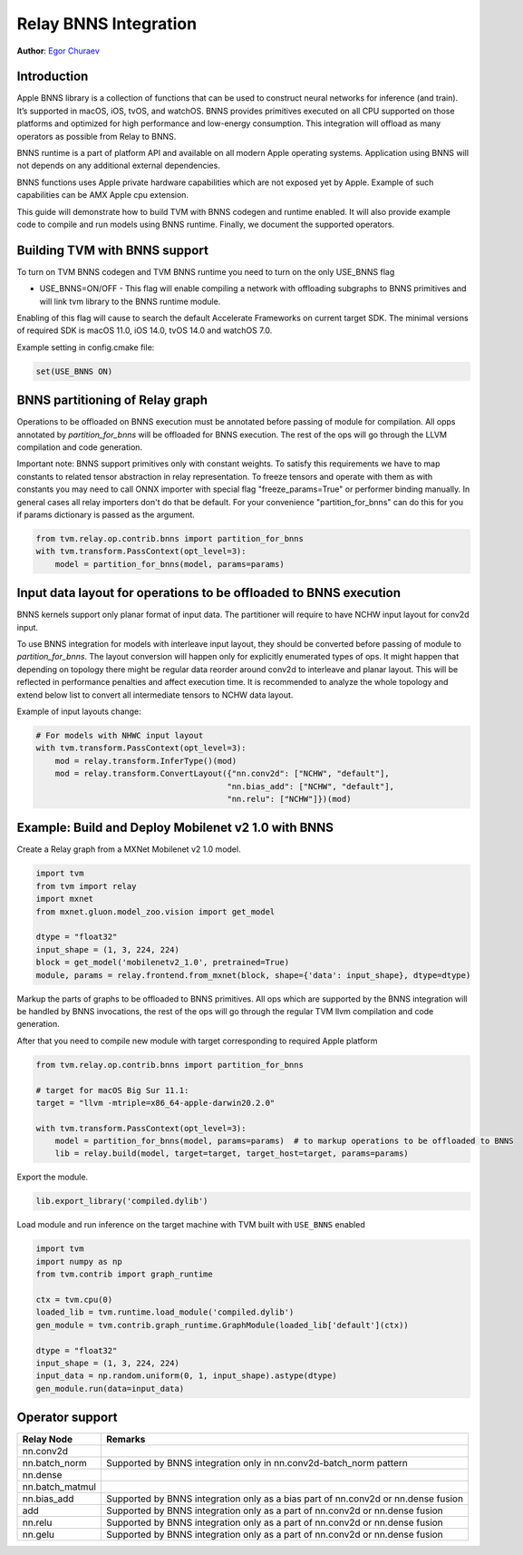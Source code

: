 ..  Licensed to the Apache Software Foundation (ASF) under one
    or more contributor license agreements.  See the NOTICE file
    distributed with this work for additional information
    regarding copyright ownership.  The ASF licenses this file
    to you under the Apache License, Version 2.0 (the
    "License"); you may not use this file except in compliance
    with the License.  You may obtain a copy of the License at

..    http://www.apache.org/licenses/LICENSE-2.0

..  Unless required by applicable law or agreed to in writing,
    software distributed under the License is distributed on an
    "AS IS" BASIS, WITHOUT WARRANTIES OR CONDITIONS OF ANY
    KIND, either express or implied.  See the License for the
    specific language governing permissions and limitations
    under the License.

Relay BNNS Integration
==========================
**Author**: `Egor Churaev <https://github.com/echuraev>`_

Introduction
------------

Apple BNNS library is a collection of functions that can be used to construct neural networks
for inference (and train). It’s supported in macOS, iOS, tvOS, and watchOS. BNNS provides
primitives executed on all CPU supported on those platforms and optimized for high performance
and low-energy consumption. This integration will offload as many operators as possible from Relay to BNNS.

BNNS runtime is a part of platform API and available on all modern Apple operating systems.
Application using BNNS will not depends on any additional external dependencies.

BNNS functions uses Apple private hardware capabilities which are not exposed yet by Apple. Example
of such capabilities can be AMX Apple cpu extension.

This guide will demonstrate how to build TVM with BNNS codegen and runtime enabled. It will also provide example
code to compile and run models using BNNS runtime. Finally, we document the supported operators.

Building TVM with BNNS support
----------------------------------

To turn on TVM BNNS codegen and TVM BNNS runtime you need to turn on the only USE_BNNS flag

* USE_BNNS=ON/OFF - This flag will enable compiling a network with offloading subgraphs to BNNS primitives
  and will link tvm library to the BNNS runtime module.

Enabling of this flag will cause to search the default Accelerate Frameworks on current target SDK.
The minimal versions of required SDK is macOS 11.0, iOS 14.0, tvOS 14.0 and watchOS 7.0.

Example setting in config.cmake file:

.. code:: cmake

    set(USE_BNNS ON)

BNNS partitioning of Relay graph
----------------------------------------

Operations to be offloaded on BNNS execution must be annotated before passing of module for compilation.
All opps annotated by `partition_for_bnns` will be offloaded for BNNS execution. The rest of the ops
will go through the LLVM compilation and code generation.

Important note: BNNS support primitives only with constant weights. To satisfy this requirements we have
to map constants to related tensor abstraction in relay representation. To freeze tensors and operate
with them as with constants you may need to call ONNX importer with special flag "freeze_params=True"
or performer binding manually. In general cases all relay importers don't do that be default.
For your convenience "partition_for_bnns" can do this for you if params dictionary is passed as the argument.

.. code:: python

    from tvm.relay.op.contrib.bnns import partition_for_bnns
    with tvm.transform.PassContext(opt_level=3):
        model = partition_for_bnns(model, params=params)


Input data layout for operations to be offloaded to BNNS execution
----------------------------------------

BNNS kernels support only planar format of input data. The partitioner will require to have NCHW input
layout for conv2d input.

To use BNNS integration for models with interleave input layout, they should be converted before
passing of module to `partition_for_bnns`. The layout conversion will happen only for explicitly
enumerated types of ops. It might happen that depending on topology there might be regular data reorder
around conv2d to interleave and planar layout. This will be reflected in performance penalties and affect
execution time. It is recommended to analyze the whole topology and extend below list to convert all
intermediate tensors to NCHW data layout.

Example of input layouts change:

.. code:: python

    # For models with NHWC input layout
    with tvm.transform.PassContext(opt_level=3):
        mod = relay.transform.InferType()(mod)
        mod = relay.transform.ConvertLayout({"nn.conv2d": ["NCHW", "default"],
                                            "nn.bias_add": ["NCHW", "default"],
                                            "nn.relu": ["NCHW"]})(mod)


Example: Build and Deploy Mobilenet v2 1.0 with BNNS
----------------------------------------

Create a Relay graph from a MXNet Mobilenet v2 1.0 model.

.. code:: python

    import tvm
    from tvm import relay
    import mxnet
    from mxnet.gluon.model_zoo.vision import get_model

    dtype = "float32"
    input_shape = (1, 3, 224, 224)
    block = get_model('mobilenetv2_1.0', pretrained=True)
    module, params = relay.frontend.from_mxnet(block, shape={'data': input_shape}, dtype=dtype)


Markup the parts of graphs to be offloaded to BNNS primitives. All ops which are supported by the BNNS
integration will be handled by BNNS invocations, the rest of the ops will go through the
regular TVM llvm compilation and code generation.

After that you need to compile new module with target corresponding to required Apple platform

.. code:: python

    from tvm.relay.op.contrib.bnns import partition_for_bnns

    # target for macOS Big Sur 11.1:
    target = "llvm -mtriple=x86_64-apple-darwin20.2.0"

    with tvm.transform.PassContext(opt_level=3):
        model = partition_for_bnns(model, params=params)  # to markup operations to be offloaded to BNNS
        lib = relay.build(model, target=target, target_host=target, params=params)

Export the module.

.. code:: python

    lib.export_library('compiled.dylib')


Load module and run inference on the target machine with TVM  built with ``USE_BNNS`` enabled

.. code:: python

    import tvm
    import numpy as np
    from tvm.contrib import graph_runtime

    ctx = tvm.cpu(0)
    loaded_lib = tvm.runtime.load_module('compiled.dylib')
    gen_module = tvm.contrib.graph_runtime.GraphModule(loaded_lib['default'](ctx))

    dtype = "float32"
    input_shape = (1, 3, 224, 224)
    input_data = np.random.uniform(0, 1, input_shape).astype(dtype)
    gen_module.run(data=input_data)



Operator support
----------------

+------------------------+------------------------------------------------------------------------------+
|       Relay Node       |              Remarks                                                         |
+========================+==============================================================================+
| nn.conv2d              |                                                                              |
+------------------------+------------------------------------------------------------------------------+
| nn.batch_norm          | Supported by BNNS integration only in nn.conv2d-batch_norm pattern           |
+------------------------+------------------------------------------------------------------------------+
| nn.dense               |                                                                              |
+------------------------+------------------------------------------------------------------------------+
| nn.batch_matmul        |                                                                              |
+------------------------+------------------------------------------------------------------------------+
| nn.bias_add            | Supported by BNNS integration only as a bias part of nn.conv2d or nn.dense   |
|                        | fusion                                                                       |
+------------------------+------------------------------------------------------------------------------+
| add                    | Supported by BNNS integration only as a part of nn.conv2d or nn.dense fusion |
+------------------------+------------------------------------------------------------------------------+
| nn.relu                | Supported by BNNS integration only as a part of nn.conv2d or nn.dense fusion |
+------------------------+------------------------------------------------------------------------------+
| nn.gelu                | Supported by BNNS integration only as a part of nn.conv2d or nn.dense fusion |
+------------------------+------------------------------------------------------------------------------+
